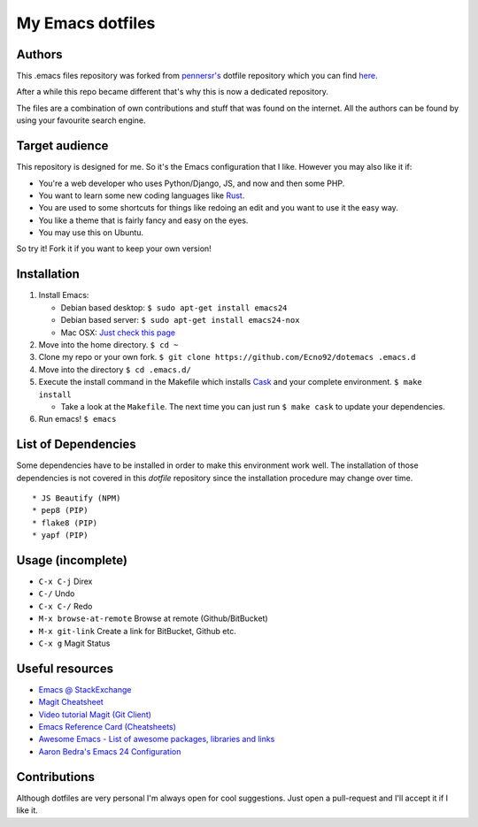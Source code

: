 =================
My Emacs dotfiles
=================

Authors
=======

This .emacs files repository was forked from `pennersr's <https://github.com/pennersr/>`_ dotfile
repository which you can find `here <https://github.com/pennersr/dotemacs>`_.

After a while this repo became different that's why this is now a dedicated repository.

The files are a combination of own contributions and stuff that was found on the internet.
All the authors can be found by using your favourite search engine.

Target audience
===============

This repository is designed for me. So it's the Emacs configuration that I like.
However you may also like it if:

* You're a web developer who uses Python/Django, JS, and now and then some PHP.
* You want to learn some new coding languages like `Rust <http://www.rust-lang.org/>`_.
* You are used to some shortcuts for things like redoing an edit and you want to use it the easy way.
* You like a theme that is fairly fancy and easy on the eyes.
* You may use this on Ubuntu.

So try it! Fork it if you want to keep your own version!

Installation
============

1. Install Emacs:

   * Debian based desktop: ``$ sudo apt-get install emacs24``

   * Debian based server: ``$ sudo apt-get install emacs24-nox``

   * Mac OSX: `Just check this page <http://www.emacswiki.org/emacs/EmacsForMacOS#toc12>`_

2. Move into the home directory. ``$ cd ~``
3. Clone my repo or your own fork. ``$ git clone https://github.com/Ecno92/dotemacs .emacs.d``
4. Move into the directory ``$ cd .emacs.d/``
5. Execute the install command in the Makefile which installs `Cask <https://cask.github.io/>`_ and your complete environment. ``$ make install``

   * Take a look at the ``Makefile``. The next time you can just run ``$ make cask`` to update your dependencies.

6. Run emacs! ``$ emacs``


List of Dependencies
====================

Some dependencies have to be installed in order to make this environment work well.
The installation of those dependencies is not covered in this *dotfile* repository since
the installation procedure may change over time. ::

  * JS Beautify (NPM)
  * pep8 (PIP)
  * flake8 (PIP)
  * yapf (PIP)

Usage (incomplete)
==================

* ``C-x C-j`` Direx
* ``C-/`` Undo
* ``C-x C-/`` Redo
* ``M-x browse-at-remote`` Browse at remote (Github/BitBucket)
* ``M-x git-link`` Create a link for BitBucket, Github etc.
* ``C-x g`` Magit Status

Useful resources
================

* `Emacs @ StackExchange <https://emacs.stackexchange.com/>`_
* `Magit Cheatsheet <http://daemianmack.com/magit-cheatsheet.html>`_
* `Video tutorial Magit (Git Client) <https://vimeo.com/2871241>`_
* `Emacs Reference Card (Cheatsheets) <https://www.gnu.org/software/emacs/refcards/pdf/refcard.pdf>`_
* `Awesome Emacs - List of awesome packages, libraries and links <https://github.com/emacs-tw/awesome-emacs>`_
* `Aaron Bedra's Emacs 24 Configuration <http://www.aaronbedra.com/emacs.d/>`_

Contributions
=============

Although dotfiles are very personal I'm always open for cool suggestions.
Just open a pull-request and I'll accept it if I like it.
